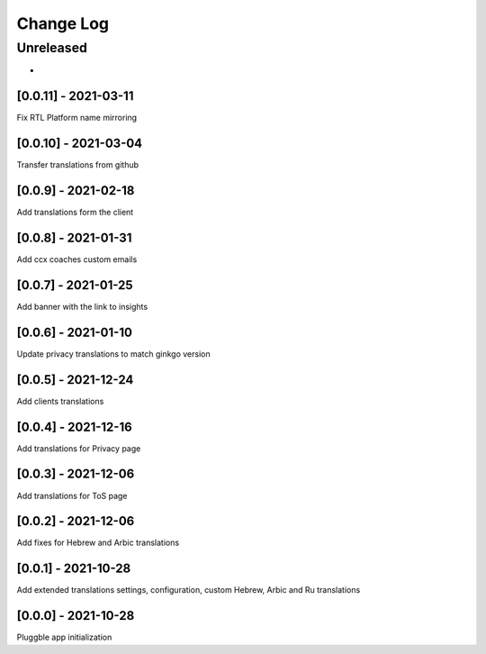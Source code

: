Change Log
==========

..
   All enhancements and patches to extended_translations will be documented
   in this file.  It adheres to the structure of http://keepachangelog.com/ ,
   but in reStructuredText instead of Markdown (for ease of incorporation into
   Sphinx documentation and the PyPI description).
   
   This project adheres to Semantic Versioning (http://semver.org/).
.. There should always be an "Unreleased" section for changes pending release.
Unreleased
----------

*

[0.0.11] - 2021-03-11
~~~~~~~~~~~~~~~~~~~~~~~~~~~~~~~~~~~~~~~~~~~~~~~~
Fix RTL Platform name mirroring

[0.0.10] - 2021-03-04
~~~~~~~~~~~~~~~~~~~~~~~~~~~~~~~~~~~~~~~~~~~~~~~~
Transfer translations from github

[0.0.9] - 2021-02-18
~~~~~~~~~~~~~~~~~~~~~~~~~~~~~~~~~~~~~~~~~~~~~~~~
Add translations form the client

[0.0.8] - 2021-01-31
~~~~~~~~~~~~~~~~~~~~~~~~~~~~~~~~~~~~~~~~~~~~~~~~
Add ccx coaches custom emails

[0.0.7] - 2021-01-25
~~~~~~~~~~~~~~~~~~~~~~~~~~~~~~~~~~~~~~~~~~~~~~~~
Add banner with the link to insights

[0.0.6] - 2021-01-10
~~~~~~~~~~~~~~~~~~~~~~~~~~~~~~~~~~~~~~~~~~~~~~~~
Update privacy translations to match ginkgo version

[0.0.5] - 2021-12-24
~~~~~~~~~~~~~~~~~~~~~~~~~~~~~~~~~~~~~~~~~~~~~~~~
Add clients translations

[0.0.4] - 2021-12-16
~~~~~~~~~~~~~~~~~~~~~~~~~~~~~~~~~~~~~~~~~~~~~~~~
Add translations for Privacy page

[0.0.3] - 2021-12-06
~~~~~~~~~~~~~~~~~~~~~~~~~~~~~~~~~~~~~~~~~~~~~~~~
Add translations for ToS page

[0.0.2] - 2021-12-06
~~~~~~~~~~~~~~~~~~~~~~~~~~~~~~~~~~~~~~~~~~~~~~~~
Add fixes for Hebrew and Arbic translations

[0.0.1] - 2021-10-28
~~~~~~~~~~~~~~~~~~~~~~~~~~~~~~~~~~~~~~~~~~~~~~~~
Add extended translations settings, configuration, custom Hebrew, Arbic and Ru translations  

[0.0.0] - 2021-10-28
~~~~~~~~~~~~~~~~~~~~~~~~~~~~~~~~~~~~~~~~~~~~~~~~
Pluggble app initialization
